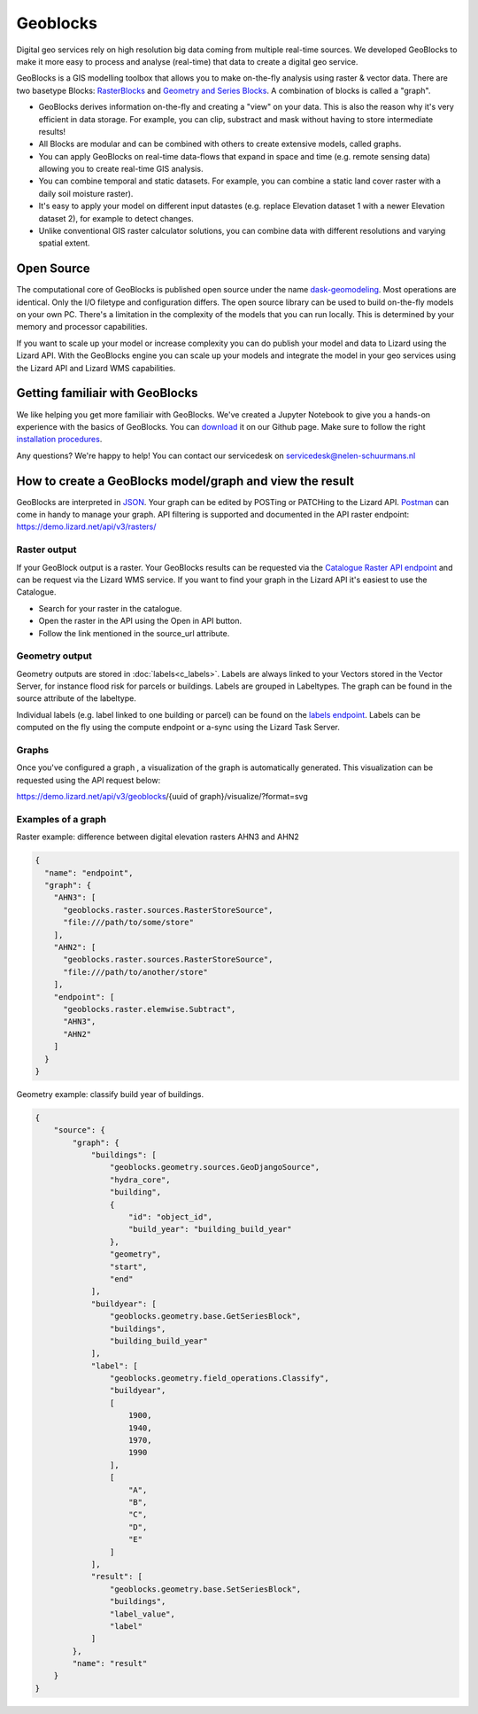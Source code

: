 =========
Geoblocks
=========

Digital geo services rely on high resolution big data coming from multiple real-time sources. 
We developed GeoBlocks to make it more easy to process and analyse (real-time) that data to create a digital geo service. 

GeoBlocks is a GIS modelling toolbox that allows you to make on-the-fly analysis using raster & vector data. 
There are two basetype Blocks: `RasterBlocks <https://dask-geomodeling.readthedocs.io/en/latest/raster.html>`_ and `Geometry and Series Blocks <https://dask-geomodeling.readthedocs.io/en/latest/geometry.html#>`_. 
A combination of blocks is called a "graph".

- GeoBlocks derives information on-the-fly and creating a "view" on your data. This is also the reason why it's very efficient in data storage. For example, you can clip, substract and mask without having to store intermediate results! 
- All Blocks are modular and can be combined with others to create extensive models, called graphs. 
- You can apply GeoBlocks on real-time data-flows that expand in space and time (e.g. remote sensing data) allowing you to create real-time GIS analysis.
- You can combine temporal and static datasets. For example, you can combine a static land cover raster with a daily soil moisture raster).
- It's easy to apply your model on different input datastes (e.g. replace Elevation dataset 1 with a newer Elevation dataset 2), for example to detect changes.
- Unlike conventional GIS raster calculator solutions, you can combine data with different resolutions and varying spatial extent.

Open Source
===========

The computational core of GeoBlocks is published open source under the name `dask-geomodeling <https://dask-geomodeling.readthedocs.io/en/latest/index.html>`_.
Most operations are identical. Only the I/O filetype and configuration differs.
The open source library can be used to build on-the-fly models on your own PC.
There's a limitation in the complexity of the models that you can run locally.
This is determined by your memory and processor capabilities. 

If you want to scale up your model or increase complexity you can do publish your model and data to Lizard using the Lizard API.
With the GeoBlocks engine you can scale up your models and integrate the model in your geo services using the Lizard API and Lizard WMS capabilities. 


Getting familiair with GeoBlocks 
================================

We like helping you get more familiair with GeoBlocks. We've created a Jupyter Notebook to give you a hands-on experience with the basics of GeoBlocks.
You can `download <https://github.com/nens/lizardnotebooks/tree/master/Getting_familiar_with_GeoBlocks>`_ it on our Github page.
Make sure to follow the right `installation procedures <https://dask-geomodeling.readthedocs.io/en/latest/installation.html>`_. 

Any questions? We're happy to help! You can contact our servicedesk on servicedesk@nelen-schuurmans.nl

How to create a GeoBlocks model/graph and view the result
=========================================================

GeoBlocks are interpreted in `JSON <https://en.wikipedia.org/wiki/JSON>`_. Your graph can be edited by POSTing or PATCHing to the Lizard API.
`Postman <https://www.getpostman.com/>`_ can come in handy to manage your graph. 
API filtering is supported and documented in the API raster endpoint: `<https://demo.lizard.net/api/v3/rasters/>`_

Raster output
-------------

If your GeoBlock output is a raster. Your GeoBlocks results can be requested via the `Catalogue <demo.lizard.net/catalogue>`_ `Raster API endpoint <demo.lizard.net/api/v3/rasters/>`_ and can be request via the Lizard WMS service.
If you want to find your graph in the Lizard API it's easiest to use the Catalogue.

- Search for your raster in the catalogue.
- Open the raster in the API using the Open in API button. 
- Follow the link mentioned in the source_url attribute. 

.. image:: /images/d_geoblocks_01.png

Geometry output
---------------

Geometry outputs are stored in :doc:`labels<c_labels>`. Labels are always linked to your Vectors stored in the Vector Server, for instance flood risk for parcels or buildings.
Labels are grouped in Labeltypes. The graph can be found in the source attribute of the labeltype.

.. image:: /images/d_geoblocks_02.png 

Individual labels (e.g. label linked to one building or parcel) can be found on the `labels endpoint <demo.lizard.net/api/v3/labels>`_.  
Labels can be computed on the fly using the compute endpoint or a-sync using the Lizard Task Server. 

Graphs
------
Once you've configured a graph , a visualization of the graph is automatically generated. This visualization can be requested using the API request below: 

https://demo.lizard.net/api/v3/geoblocks/{uuid of graph}/visualize/?format=svg

.. image:: /images/d_geoblocks_03.png 

Examples of a graph
-------------------

Raster example: difference between digital elevation rasters AHN3 and AHN2 

.. code-block:: json

    {
      "name": "endpoint",
      "graph": {
        "AHN3": [
          "geoblocks.raster.sources.RasterStoreSource",
          "file:///path/to/some/store"
        ],
        "AHN2": [
          "geoblocks.raster.sources.RasterStoreSource",
          "file:///path/to/another/store"
        ],
        "endpoint": [
          "geoblocks.raster.elemwise.Subtract",
          "AHN3",
          "AHN2"
        ]
      }
    }

Geometry example: classify build year of buildings.

.. code-block:: json

    {
        "source": {
            "graph": {
                "buildings": [
                    "geoblocks.geometry.sources.GeoDjangoSource",
                    "hydra_core",
                    "building",
                    {
                        "id": "object_id",
                        "build_year": "building_build_year"
                    },
                    "geometry",
                    "start",
                    "end"
                ],
                "buildyear": [
                    "geoblocks.geometry.base.GetSeriesBlock",
                    "buildings",
                    "building_build_year"
                ],
                "label": [
                    "geoblocks.geometry.field_operations.Classify",
                    "buildyear",
                    [
                        1900,
                        1940,
                        1970,
                        1990
                    ],
                    [
                        "A",
                        "B",
                        "C",
                        "D",
                        "E"
                    ]
                ],
                "result": [
                    "geoblocks.geometry.base.SetSeriesBlock",
                    "buildings",
                    "label_value",
                    "label"
                ]
            },
            "name": "result"
        }
    }
